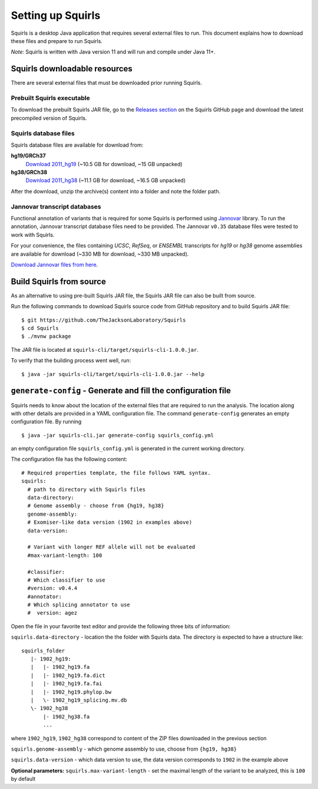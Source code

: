 .. _rstsetup:

Setting up Squirls
==================

Squirls is a desktop Java application that requires several external files to run. This document explains how to download
these files and prepare to run Squirls.

*Note:*
Squirls is written with Java version 11 and will run and compile under Java 11+.

Squirls downloadable resources
^^^^^^^^^^^^^^^^^^^^^^^^^^^^^^

There are several external files that must be downloaded prior running Squirls.

Prebuilt Squirls executable
~~~~~~~~~~~~~~~~~~~~~~~~~~~

To download the prebuilt Squirls JAR file, go to the
`Releases section <https://github.com/TheJacksonLaboratory/Squirls/releases>`_
on the Squirls GitHub page and download the latest precompiled version of Squirls.

Squirls database files
~~~~~~~~~~~~~~~~~~~~~~

Squirls database files are available for download from:

**hg19/GRCh37**
  `Download 2011_hg19 <https://squirls.s3.amazonaws.com/2011_hg19.zip>`_ (~10.5 GB for download, ~15 GB unpacked)

**hg38/GRCh38**
  `Download 2011_hg38 <https://squirls.s3.amazonaws.com/2011_hg38.zip>`_ (~11.1 GB for download, ~16.5 GB unpacked)

After the download, unzip the archive(s) content into a folder and note the folder path.

.. _download-jannovar-ref:

Jannovar transcript databases
~~~~~~~~~~~~~~~~~~~~~~~~~~~~~

Functional annotation of variants that is required for some Squirls is performed using `Jannovar`_ library. To run the
annotation, Jannovar transcript database files need to be provided. The Jannovar ``v0.35`` database files were
tested to work with Squirls.

For your convenience, the files containing *UCSC*, *RefSeq*, or *ENSEMBL* transcripts
for *hg19* or *hg38* genome assemblies are available for download (~330 MB for download, ~330 MB unpacked).

`Download Jannovar files from here <https://squirls.s3.amazonaws.com/jannovar_v0.35.zip>`_.


Build Squirls from source
^^^^^^^^^^^^^^^^^^^^^^^^^

As an alternative to using pre-built Squirls JAR file, the Squirls JAR file can also be built from source.

Run the following commands to download Squirls source code from GitHub repository and to build Squirls JAR file::

  $ git https://github.com/TheJacksonLaboratory/Squirls
  $ cd Squirls
  $ ./mvnw package

The JAR file is located at ``squirls-cli/target/squirls-cli-1.0.0.jar``.

To verify that the building process went well, run::

  $ java -jar squirls-cli/target/squirls-cli-1.0.0.jar --help

.. _generate-config-ref:

``generate-config`` - Generate and fill the configuration file
^^^^^^^^^^^^^^^^^^^^^^^^^^^^^^^^^^^^^^^^^^^^^^^^^^^^^^^^^^^^^^

Squirls needs to know about the location of the external files that are required to run the analysis. The location along
with other details are provided in a YAML configuration file. The command ``generate-config`` generates an empty
configuration file. By running ::

  $ java -jar squirls-cli.jar generate-config squirls_config.yml

an empty configuration file ``squirls_config.yml`` is generated in the current working directory.

The configuration file has the following content::

  # Required properties template, the file follows YAML syntax.
  squirls:
    # path to directory with Squirls files
    data-directory:
    # Genome assembly - choose from {hg19, hg38}
    genome-assembly:
    # Exomiser-like data version (1902 in examples above)
    data-version:

    # Variant with longer REF allele will not be evaluated
    #max-variant-length: 100

    #classifier:
    # Which classifier to use
    #version: v0.4.4
    #annotator:
    # Which splicing annotator to use
    #  version: agez

Open the file in your favorite text editor and provide the following three bits of information:

``squirls.data-directory`` - location the the folder with Squirls data. The directory is expected to have a structure like::

  squirls_folder
     |- 1902_hg19:
     |   |- 1902_hg19.fa
     |   |- 1902_hg19.fa.dict
     |   |- 1902_hg19.fa.fai
     |   |- 1902_hg19.phylop.bw
     |   \- 1902_hg19_splicing.mv.db
     \- 1902_hg38
         |- 1902_hg38.fa
         ...

where ``1902_hg19``, ``1902_hg38`` correspond to content of the ZIP files downloaded in the previous section

``squirls.genome-assembly`` - which genome assembly to use, choose from ``{hg19, hg38}``

``squirls.data-version`` - which data version to use, the data version corresponds to ``1902`` in the example above

**Optional parameters:**
``squirls.max-variant-length`` - set the maximal length of the variant to be analyzed, this is ``100`` by default

.. _Jannovar: https://pubmed.ncbi.nlm.nih.gov/24677618